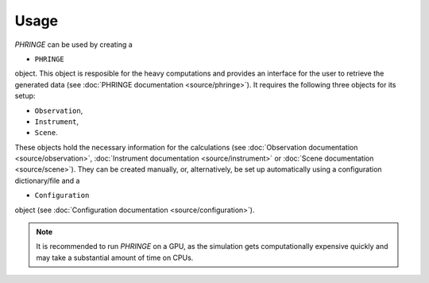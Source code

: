 .. _usage:

Usage
=====
`PHRINGE` can be used by creating a

*  ``PHRINGE``

object. This object is resposible for the heavy computations and provides an interface for the user to retrieve the generated data (see :doc:`PHRINGE documentation <source/phringe>`).
It requires the following three objects for its setup:

*  ``Observation``,
*  ``Instrument``,
*  ``Scene``.

These objects hold the necessary information for the calculations (see :doc:`Observation documentation <source/observation>`, :doc:`Instrument documentation <source/instrument>` or :doc:`Scene documentation <source/scene>`). They can be created manually, or, alternatively, be set up automatically using a configuration dictionary/file and a

*  ``Configuration``

object (see :doc:`Configuration documentation <source/configuration>`).

.. note::
    It is recommended to run `PHRINGE` on a GPU, as the simulation gets computationally expensive quickly and may take a substantial amount of time on CPUs.

